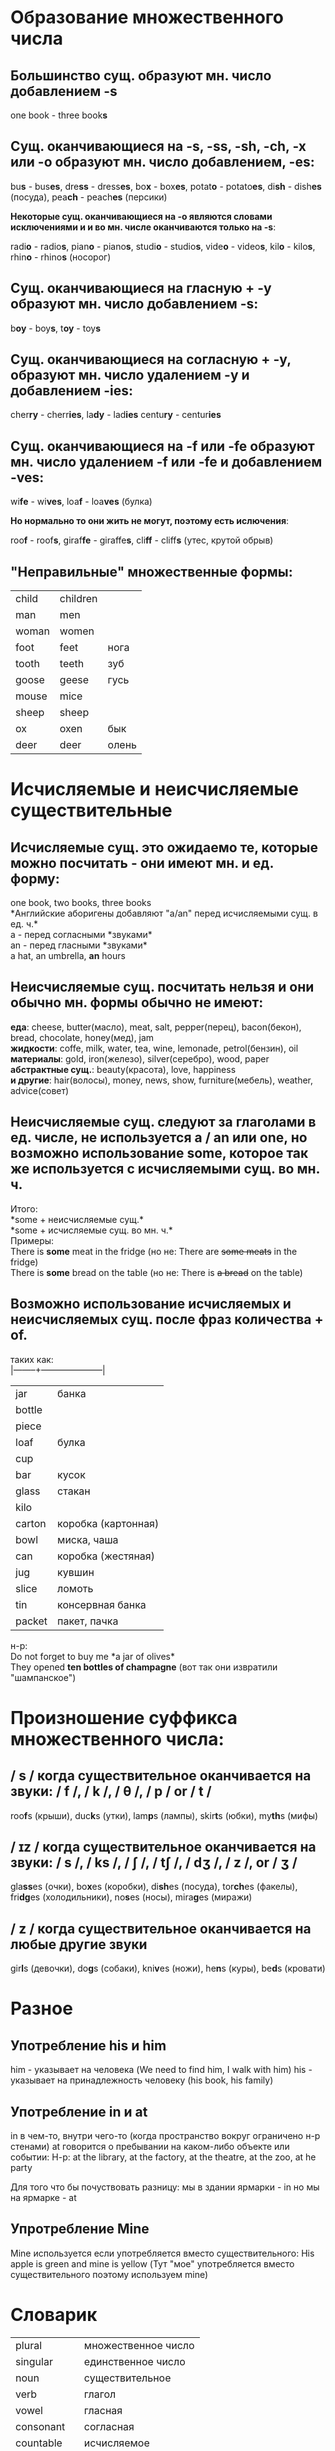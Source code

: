 * Образование множественного числа
** Большинство сущ. образуют мн. число добавлением *-s*
one book - three book@@html:<b>@@s@@html:</b>@@
** Сущ. оканчивающиеся на *-s*, *-ss*, *-sh*, *-ch*,  *-x* или *-o* образуют мн. число добавлением, *-es*:
bu@@html:<b>@@s@@html:</b>@@ - bus@@html:<b>@@es@@html:</b>@@,
dre@@html:<b>@@ss@@html:</b>@@ - dress@@html:<b>@@es@@html:</b>@@,
bo@@html:<b>@@x@@html:</b>@@ - box@@html:<b>@@es@@html:</b>@@,
potat@@html:<b>@@o@@html:</b>@@ - potato@@html:<b>@@es@@html:</b>@@,
di@@html:<b>@@sh@@html:</b>@@ - dish@@html:<b>@@es@@html:</b>@@ (посуда),
pea@@html:<b>@@ch@@html:</b>@@ - peach@@html:<b>@@es@@html:</b>@@ (персики)

*Некоторые сущ. оканчивающиеся на -o являются словами исключениями и и во мн. числе оканчиваются только на -s*:

radi@@html:<b>@@o@@html:</b>@@ - radio@@html:<b>@@s@@html:</b>@@,
pian@@html:<b>@@o@@html:</b>@@ - piano@@html:<b>@@s@@html:</b>@@,
studi@@html:<b>@@o@@html:</b>@@ - studio@@html:<b>@@s@@html:</b>@@,
vide@@html:<b>@@o@@html:</b>@@ - video@@html:<b>@@s@@html:</b>@@,
kil@@html:<b>@@o@@html:</b>@@ - kilo@@html:<b>@@s@@html:</b>@@,
rhin@@html:<b>@@o@@html:</b>@@ - rhino@@html:<b>@@s@@html:</b>@@ (носорог)
** Сущ. оканчивающиеся на гласную + *-y* образуют мн. число добавлением *-s*:
b@@html:<b>@@oy@@html:</b>@@ - boy@@html:<b>@@s@@html:</b>@@,
t@@html:<b>@@oy@@html:</b>@@ - toy@@html:<b>@@s@@html:</b>@@
** Сущ. оканчивающиеся на согласную + *-y*, образуют мн. число удалением *-y* и добавлением *-ies*:
cher@@html:<b>@@ry@@html:</b>@@ - cherr@@html:<b>@@ies@@html:</b>@@,
la@@html:<b>@@dy@@html:</b>@@ - lad@@html:<b>@@ies@@html:</b>@@
centu@@html:<b>@@ry@@html:</b>@@ - centur@@html:<b>@@ies@@html:</b>@@
** Сущ. оканчивающиеся на *-f* или *-fe* образуют мн. число удалением *-f* или *-fe* и добавлением *-ves*:
wi@@html:<b>@@fe@@html:</b>@@ - wi@@html:<b>@@ves@@html:</b>@@,
loa@@html:<b>@@f@@html:</b>@@ - loa@@html:<b>@@ves@@html:</b>@@ (булка)

*Но нормально то они жить не могут, поэтому есть ислючения*:

roo@@html:<b>@@f@@html:</b>@@ - roof@@html:<b>@@s@@html:</b>@@,
giraf@@html:<b>@@fe@@html:</b>@@ - giraffe@@html:<b>@@s@@html:</b>@@,
cli@@html:<b>@@ff@@html:</b>@@ - cliff@@html:<b>@@s@@html:</b>@@ (утес, крутой обрыв)
** "Неправильные" множественные формы:
|-------+----------+-------|
| child | children |       |
| man   | men      |       |
| woman | women    |       |
| foot  | feet     | нога  |
| tooth | teeth    | зуб   |
| goose | geese    | гусь  |
| mouse | mice     |       |
| sheep | sheep    |       |
| ox    | oxen     | бык   |
| deer  | deer     | олень |

* Исчисляемые и неисчисляемые существительные
** Исчисляемые сущ. это ожидаемо те, которые можно посчитать - они имеют мн. и ед. форму:
one book, two books, three books\\
*Английские аборигены добавляют "a/an" перед исчисляемыми сущ. в ед. ч.*\\
a - перед согласными *звуками*\\
an - перед гласными *звуками*\\
a hat, an umbrella, *an* hours
** Неисчисляемые сущ. посчитать нельзя и они обычно мн. формы обычно не имеют:
*еда*: cheese, butter(масло), meat, salt, pepper(перец), bacon(бекон), bread, chocolate, honey(мед), jam\\
*жидкости*: coffe, milk, water, tea, wine, lemonade, petrol(бензин), oil\\
*материалы*: gold, iron(железо), silver(серебро), wood, paper\\
*абстрактные сущ.*: beauty(красота), love, happiness\\
*и другие*: hair(волосы), money, news, show, furniture(мебель), weather, advice(совет)
** Неисчисляемые сущ. следуют за глаголами в ед. числе, не используется *a / an* или *one*, но возможно использование *some*, которое так же используется с исчисляемыми сущ. во мн. ч.
Итого:\\
*some + неисчисляемые сущ.*\\
*some + исчисляемые сущ. во мн. ч.*\\
Примеры:\\
There is *some* meat in the fridge (но не: There are +some meats+ in the fridge)\\
There is *some* bread on the table (но не: There is +a bread+ on the table)
** Возможно использование исчисляемых и неисчисляемых сущ.  после фраз количества + *of*.
таких как:\\
|--------+---------------------|
| jar    | банка               |
| bottle |                     |
| piece  |                     |
| loaf   | булка               |
| cup    |                     |
| bar    | кусок               |
| glass  | стакан              |
| kilo   |                     |
| carton | коробка (картонная) |
| bowl   | миска, чаша         |
| can    | коробка (жестяная)  |
| jug    | кувшин              |
| slice  | ломоть              |
| tin    | консервная банка    |
| packet | пакет, пачка        | 
н-р:\\
Do not forget to buy me *a jar of olives*\\
They opened *ten bottles of champagne* (вот так они извратили "шампанское")

* Произношение суффикса множественного числа:
** / s / когда существительное оканчивается на звуки: / f /, / k /, / θ /, / p / or / t /
roo@@html:<b>@@f@@html:</b>@@s (крыши),
duc@@html:<b>@@k@@html:</b>@@s (утки),
lam@@html:<b>@@p@@html:</b>@@s (лампы),
skir@@html:<b>@@t@@html:</b>@@s (юбки),
my@@html:<b>@@th@@html:</b>@@s (мифы)
** / ɪz / когда существительное оканчивается на звуки: / s /, / ks /, / ʃ /, / tʃ /, / dʒ /, / z /, or / ʒ /
gla@@html:<b>@@ss@@html:</b>@@es (очки),
bo@@html:<b>@@x@@html:</b>@@es (коробки),
di@@html:<b>@@sh@@html:</b>@@es (посуда),
tor@@html:<b>@@ch@@html:</b>@@es (факелы),
fri@@html:<b>@@dg@@html:</b>@@es (холодильники),
no@@html:<b>@@s@@html:</b>@@es (носы),
mira@@html:<b>@@g@@html:</b>@@es (миражи)
** / z / когда существительное оканчивается на любые другие звуки
gir@@html:<b>@@l@@html:</b>@@s (девочки),
do@@html:<b>@@g@@html:</b>@@s (собаки),
kni@@html:<b>@@v@@html:</b>@@es (ножи),
he@@html:<b>@@n@@html:</b>@@s (куры),
be@@html:<b>@@d@@html:</b>@@s (кровати)

* Разное
** Употребление his и him
    him - указывает на человека (We need to find him, I walk with him)
    his - указывает на принадлежность человеку (his book, his family)
** Употребление in и at
in в чем-то, внутри чего-то (когда пространство вокруг ограничено н-р стенами)
at говорится о пребывании на каком-либо объекте или событии:
Н-р: at the library, at the factory, at the theatre, at the zoo, at he party

Для того что бы почуствовать разницу:
мы в здании ярмарки - in
но мы на ярмарке - at
** Упротребление Mine
Mine используется если употребляется вместо существительного:
His apple is green and mine is yellow (Тут "мое" употребляется вместо существительного поэтому используем mine)
* Словарик
|-------------+---------------------|
| plural      | множественное число |
| singular    | единственное число  |
| noun        | существительное     |
| verb        | глагол              |
| vowel       | гласная             |
| consonant   | согласная           |
| countable   | исчисляемое         |
| uncountable | неисчисляемое       |
| gap         | пробел              |
| waiter      | официант            |
| waitress    | официантка          |
